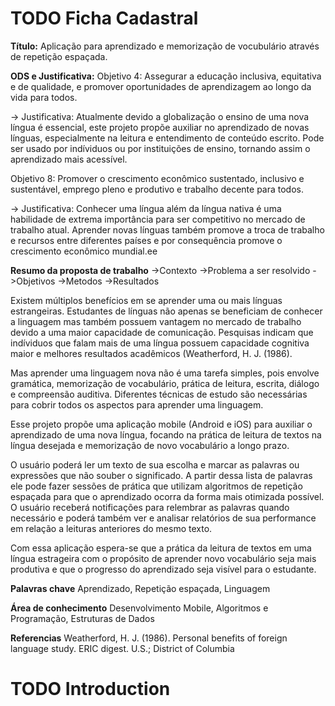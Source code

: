 * TODO Ficha Cadastral
*Título:* Aplicação para aprendizado e memorização de vocubulário através de repetição espaçada.

*ODS e Justificativa:*
Objetivo 4: Assegurar a educação inclusiva, equitativa e de qualidade, e promover oportunidades de aprendizagem ao longo da vida para todos.

-> Justificativa: Atualmente devido a globalização o ensino de uma nova língua é essencial, este projeto propõe auxiliar no aprendizado de novas línguas, especialmente na leitura e entendimento de conteúdo escrito. Pode ser usado por indíviduos ou por instituições de ensino, tornando assim o aprendizado mais acessível.

Objetivo 8: Promover o crescimento econômico sustentado, inclusivo e sustentável, emprego pleno e produtivo e trabalho decente para todos.

-> Justificativa: Conhecer uma língua além da língua nativa é uma habilidade de extrema importância para ser competitivo no mercado de trabalho atual. Aprender novas línguas também promove a troca de trabalho e recursos entre diferentes países e por consequência promove o crescimento econômico mundial.ee

*Resumo da proposta de trabalho*
->Contexto
->Problema a ser resolvido\resolvido
->Objetivos
->Metodos
->Resultados

Existem múltiplos benefícios em se aprender uma ou mais línguas estrangeiras. Estudantes de línguas não apenas se beneficiam de conhecer a linguagem mas também possuem vantagem no mercado de trabalho devido a uma maior capacidade de comunicação. Pesquisas indicam que indíviduos que falam mais de uma língua possuem capacidade cognitiva maior e melhores resultados acadêmicos (Weatherford, H. J. (1986).

Mas aprender uma linguagem nova não é uma tarefa simples, pois envolve gramática, memorização de vocabulário, prática de leitura, escrita, diálogo e compreensão auditiva. Diferentes técnicas de estudo são necessárias para cobrir todos os aspectos para aprender uma linguagem.

Esse projeto propõe uma aplicação mobile (Android e iOS) para auxiliar o aprendizado de uma nova língua, focando na prática de leitura de textos na língua desejada e memorização de novo vocabulário a longo prazo.

O usuário poderá ler um texto de sua escolha e marcar as palavras ou expressões que não souber o significado. A partir dessa lista de palavras ele pode fazer sessões de prática que utilizam algoritmos de repetição espaçada para que o aprendizado ocorra da forma mais otimizada possível. O usuário receberá notificações para relembrar as palavras quando necessário e poderá também ver e analisar relatórios de sua performance em relação a leituras anteriores do mesmo texto.

Com essa aplicação espera-se que a prática da leitura de textos em uma língua estrageira com o propósito de aprender novo vocabulário seja mais produtiva e que o progresso do aprendizado seja visível para o estudante.


*Palavras chave*
Aprendizado, Repetição espaçada, Linguagem 

*Área de conhecimento*
Desenvolvimento Mobile, Algoritmos e Programação, Estruturas de Dados

*Referencias*
Weatherford, H. J. (1986). Personal benefits of foreign language study. ERIC digest.   U.S.; District of Columbia


* TODO Introduction
